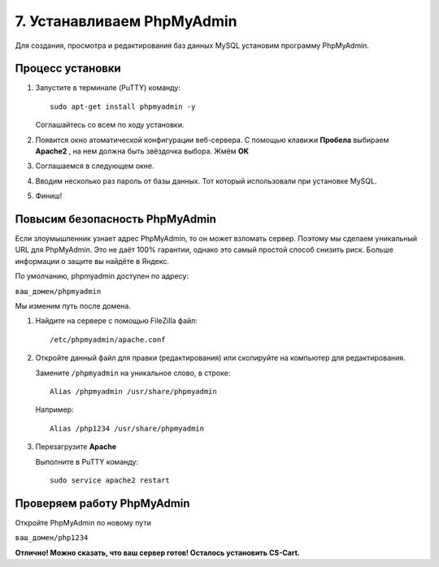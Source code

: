 ***************************
7. Устанавливаем PhpMyAdmin
***************************

Для создания, просмотра и редактирования баз данных MySQL установим программу PhpMyAdmin.

Процесс установки
=================

1.  Запустите в терминале (PuTTY) команду:

    ::

        sudo apt-get install phpmyadmin -y

    .. fancybox:: img/putty_server_phpmyadmin_1.PNG
        :alt: VPS

    Соглашайтесь со всем по ходу установки.

2.  Появится окно атоматической конфигурации веб-сервера. С помощью клавижи **Пробела** выбираем **Apache2** , на нем должна быть звёздочка выбора. Жмём **OK**

    .. fancybox:: img/putty_server_phpmyadmin_2.PNG
        :alt: VPS

3.  Соглашаемся в следующем окне.

    .. fancybox:: img/putty_server_phpmyadmin_3.PNG
        :alt: VPS

4.  Вводим несколько раз пароль от базы данных. Тот который использовали при установке MySQL.

    .. fancybox:: img/putty_server_phpmyadmin_4.PNG
        :alt: VPS

    .. fancybox:: img/putty_server_phpmyadmin_5.PNG
        :alt: VPS

5.  Финиш!

    .. fancybox:: img/putty_server_phpmyadmin_6.PNG
        :alt: VPS  


Повысим безопасность PhpMyAdmin
===============================

Если злоумышленник узнает адрес PhpMyAdmin, то он может взломать сервер. Поэтому мы сделаем уникальный URL для PhpMyAdmin. Это не даёт 100% гарантии, однако это самый простой способ снизить риск. Больше информации о защите вы найдёте в Яндекс.

По умолчанию, phpmyadmin доступен по адресу:

``ваш_домен/phpmyadmin`` 

Мы изменим путь после домена.

1.  Найдите на сервере с помощью FileZilla файл:

    ::

        /etc/phpmyadmin/apache.conf 

    .. fancybox:: img/putty_server_phpmyadmin_secure_1.PNG
        :alt: VPS  

2.  Откройте данный файл для правки (редактирования) или скопируйте на компьютер для редактирования.

    Замените ``/phpmyadmin`` на уникальное слово, в строке:

    ::
    
        Alias /phpmyadmin /usr/share/phpmyadmin

    Например:

    ::
    
        Alias /php1234 /usr/share/phpmyadmin


    .. fancybox:: img/putty_server_phpmyadmin_secure_2.PNG
        :alt: VPS  

    .. fancybox:: img/putty_server_phpmyadmin_secure_3.PNG
        :alt: VPS  

3.  Перезагрузите **Apache**

    Выполните в PuTTY команду:

    ::

        sudo service apache2 restart


    .. fancybox:: img/putty_server_apache_restart.PNG
        :alt: VPS    


Проверяем работу PhpMyAdmin
===========================

Откройте PhpMyAdmin по новому пути

``ваш_домен/php1234``

.. fancybox:: img/putty_server_phpmyadmin_start.PNG
    :alt: VPS  

**Отлично! Можно сказать, что ваш сервер готов! Осталось установить CS-Cart.**


